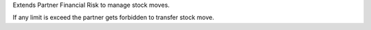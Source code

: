 Extends Partner Financial Risk to manage stock moves.

If any limit is exceed the partner gets forbidden to transfer stock move.
